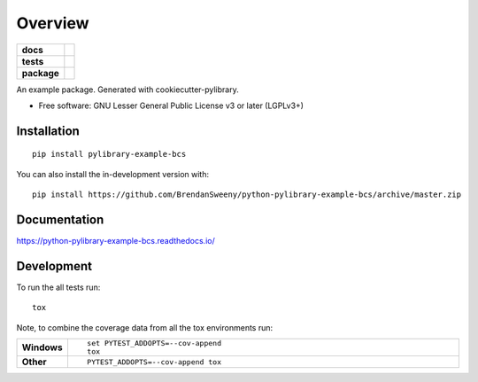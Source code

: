 ========
Overview
========

.. start-badges

.. list-table::
    :stub-columns: 1

    * - docs
      - |docs|
    * - tests
      - | |travis| |appveyor| |requires|
        | |codecov|
    * - package
      - | |version| |wheel| |supported-versions| |supported-implementations|
        | |commits-since|
.. |docs| image:: https://readthedocs.org/projects/python-pylibrary-example-bcs/badge/?style=flat
    :target: https://readthedocs.org/projects/python-pylibrary-example-bcs
    :alt: Documentation Status

.. |travis| image:: https://api.travis-ci.org/BrendanSweeny/python-pylibrary-example-bcs.svg?branch=master
    :alt: Travis-CI Build Status
    :target: https://travis-ci.org/BrendanSweeny/python-pylibrary-example-bcs

.. |appveyor| image:: https://ci.appveyor.com/api/projects/status/github/BrendanSweeny/python-pylibrary-example-bcs?branch=master&svg=true
    :alt: AppVeyor Build Status
    :target: https://ci.appveyor.com/project/BrendanSweeny/python-pylibrary-example-bcs

.. |requires| image:: https://requires.io/github/BrendanSweeny/python-pylibrary-example-bcs/requirements.svg?branch=master
    :alt: Requirements Status
    :target: https://requires.io/github/BrendanSweeny/python-pylibrary-example-bcs/requirements/?branch=master

.. |codecov| image:: https://codecov.io/gh/BrendanSweeny/python-pylibrary-example-bcs/branch/master/graphs/badge.svg?branch=master
    :alt: Coverage Status
    :target: https://codecov.io/github/BrendanSweeny/python-pylibrary-example-bcs

.. |version| image:: https://img.shields.io/pypi/v/pylibrary-example-bcs.svg
    :alt: PyPI Package latest release
    :target: https://pypi.org/project/pylibrary-example-bcs

.. |wheel| image:: https://img.shields.io/pypi/wheel/pylibrary-example-bcs.svg
    :alt: PyPI Wheel
    :target: https://pypi.org/project/pylibrary-example-bcs

.. |supported-versions| image:: https://img.shields.io/pypi/pyversions/pylibrary-example-bcs.svg
    :alt: Supported versions
    :target: https://pypi.org/project/pylibrary-example-bcs

.. |supported-implementations| image:: https://img.shields.io/pypi/implementation/pylibrary-example-bcs.svg
    :alt: Supported implementations
    :target: https://pypi.org/project/pylibrary-example-bcs

.. |commits-since| image:: https://img.shields.io/github/commits-since/BrendanSweeny/python-pylibrary-example-bcs/v0.0.0.svg
    :alt: Commits since latest release
    :target: https://github.com/BrendanSweeny/python-pylibrary-example-bcs/compare/v0.0.0...master



.. end-badges

An example package. Generated with cookiecutter-pylibrary.

* Free software: GNU Lesser General Public License v3 or later (LGPLv3+)

Installation
============

::

    pip install pylibrary-example-bcs

You can also install the in-development version with::

    pip install https://github.com/BrendanSweeny/python-pylibrary-example-bcs/archive/master.zip


Documentation
=============


https://python-pylibrary-example-bcs.readthedocs.io/


Development
===========

To run the all tests run::

    tox

Note, to combine the coverage data from all the tox environments run:

.. list-table::
    :widths: 10 90
    :stub-columns: 1

    - - Windows
      - ::

            set PYTEST_ADDOPTS=--cov-append
            tox

    - - Other
      - ::

            PYTEST_ADDOPTS=--cov-append tox
